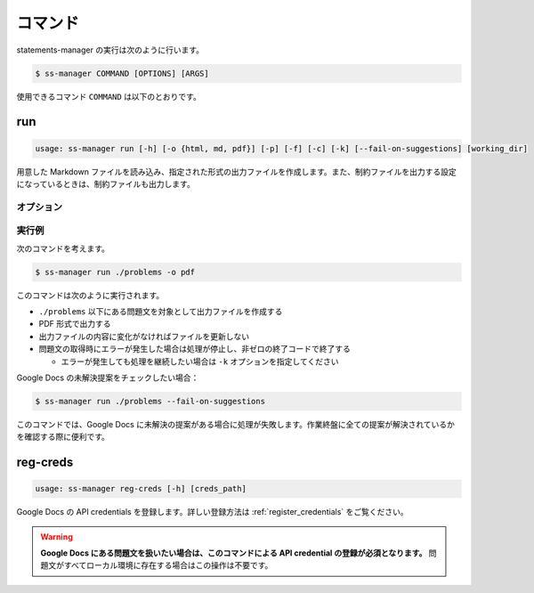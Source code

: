 .. _commands:

========
コマンド
========

statements-manager の実行は次のように行います。

.. code-block:: bash

    $ ss-manager COMMAND [OPTIONS] [ARGS]

使用できるコマンド ``COMMAND`` は以下のとおりです。

run
===

.. code-block:: text
    
    usage: ss-manager run [-h] [-o {html, md, pdf}] [-p] [-f] [-c] [-k] [--fail-on-suggestions] [working_dir]

用意した Markdown ファイルを読み込み、指定された形式の出力ファイルを作成します。また、制約ファイルを出力する設定になっているときは、制約ファイルも出力します。

オプション
----------

.. option:: working_dir

    問題文の生成対象となるディレクトリを指定します。何も指定しない場合、コマンドが実行された階層を指定したとみなします。

    ``working_dir`` 以下を再帰的に探索し、見つかった ``problem.toml`` それぞれについて問題文の生成が行われます。ただし ``-p`` がついているときは、問題セットにあるすべての問題に対して問題文の生成が行われることがあります。詳しくは ``-p`` の説明を参照してください。

.. option:: -o, --output
    
    出力ファイルの形式を指定します。オプジョンに続けて ``html``, ``md``, ``pdf``, ``custom`` のいずれかを指定します。
    
    このオプションが指定されていない場合、 ``html`` が指定されているとみなして実行されます。

    .. tip::
        PDF ファイルの出力には `Python-PDFKit <https://github.com/JazzCore/python-pdfkit>`_ を利用しています。出力時にトラブルが発生した場合は、PDFKit に関する情報も参考にしてください。

        PDF ファイルの出力機能は備えていますが、任意のデザインで出力できることは保証しません。当アプリケーションの機能で所望のデザインが実現できない場合は、独自の方法で HTML ファイルから PDF ファイルを生成することもご検討ください。

    .. tip:: 
        ``custom`` が指定されたときは、次のように動作します。
        
        - HTML への変換は行いません。
        - 前処理の適用・テンプレートファイルの適用・後処理の適用は行います。
        
        この機能は、HTML / Markdown / PDF 以外の形式に変換したい場合や、出力ファイルをさらに細かくカスタマイズしたい場合に役立ちます。

        なお、``custom`` を指定した場合、 ``problemset.toml`` の ``[template]`` セクションに ``output_extension`` を指定する必要があります。詳しくは :ref:`problemset_config` や :tree:`リポジトリ内のサンプル <sample_tex>` をご覧ください。

.. option:: -p, --make-problemset

    問題セットのファイルも出力します。出力形式は ``-o, --output`` オプションで指定されたものに従います。

    .. tip::
        ``working_dir`` の祖先にある ``problemset.toml`` のうち、最も ``working_dir`` に近いものを読み込みます。

        また、 ``-p`` がついていて ``problemset.toml`` が存在するときは、 ``problemset.toml`` が存在するディレクトリの子孫にあるすべての問題に対して問題文の生成が行われます。

.. option:: -f, --force-dump

    キャッシュファイルの情報を無視し、常に出力ファイルを更新します。

    このオプションが付いておらず、既に存在する出力ファイルから内容が変化していない場合は、出力ファイルは更新されません。

    .. tip::
        statements-manager を実行すると、出力ファイルのバージョンを管理するためのファイル ``cache.json`` も出力されます。通常、このファイルに書かれているハッシュ値と一致するときはファイルの更新を行いません。

.. option:: -c, --constraints-only

    制約ファイルのみを更新します。このオプションを付けた場合、問題文の出力ファイルは更新されません。

.. option:: -k, --keep-going

    問題文の取得時にエラーが発生した場合でも処理を継続します。このオプションが付いていない場合、問題文の取得エラーが発生すると処理が停止し、非ゼロの終了コードで終了します。

.. option:: --fail-on-suggestions

    Google Docs に未解決の提案（コメント）が存在する場合に失敗扱いにします。このオプションが付いている場合、Google Docs から問題文を取得した際に未解決の提案があると、処理が停止し、非ゼロの終了コードで終了します。

    このオプションが付いていない場合、未解決の提案は警告として出力されますが、処理は継続されます。

    .. tip::
        このオプションは作業終盤に未解決の提案が残っていないかを確認したい場合に役立ちます。ローカルファイルの問題文には影響しません。

.. option:: -h, --help

    ヘルプメッセージを出力します。

実行例
------

次のコマンドを考えます。

.. code-block:: bash

    $ ss-manager run ./problems -o pdf

このコマンドは次のように実行されます。

- ``./problems`` 以下にある問題文を対象として出力ファイルを作成する
- PDF 形式で出力する
- 出力ファイルの内容に変化がなければファイルを更新しない
- 問題文の取得時にエラーが発生した場合は処理が停止し、非ゼロの終了コードで終了する

  - エラーが発生しても処理を継続したい場合は ``-k`` オプションを指定してください

Google Docs の未解決提案をチェックしたい場合：

.. code-block:: bash

    $ ss-manager run ./problems --fail-on-suggestions

このコマンドでは、Google Docs に未解決の提案がある場合に処理が失敗します。作業終盤に全ての提案が解決されているかを確認する際に便利です。

reg-creds
=========

.. code-block:: text

    usage: ss-manager reg-creds [-h] [creds_path]

Google Docs の API credentials を登録します。詳しい登録方法は :ref:`register_credentials` をご覧ください。

.. warning:: 
    **Google Docs にある問題文を扱いたい場合は、このコマンドによる API credential の登録が必須となります。** 問題文がすべてローカル環境に存在する場合はこの操作は不要です。

